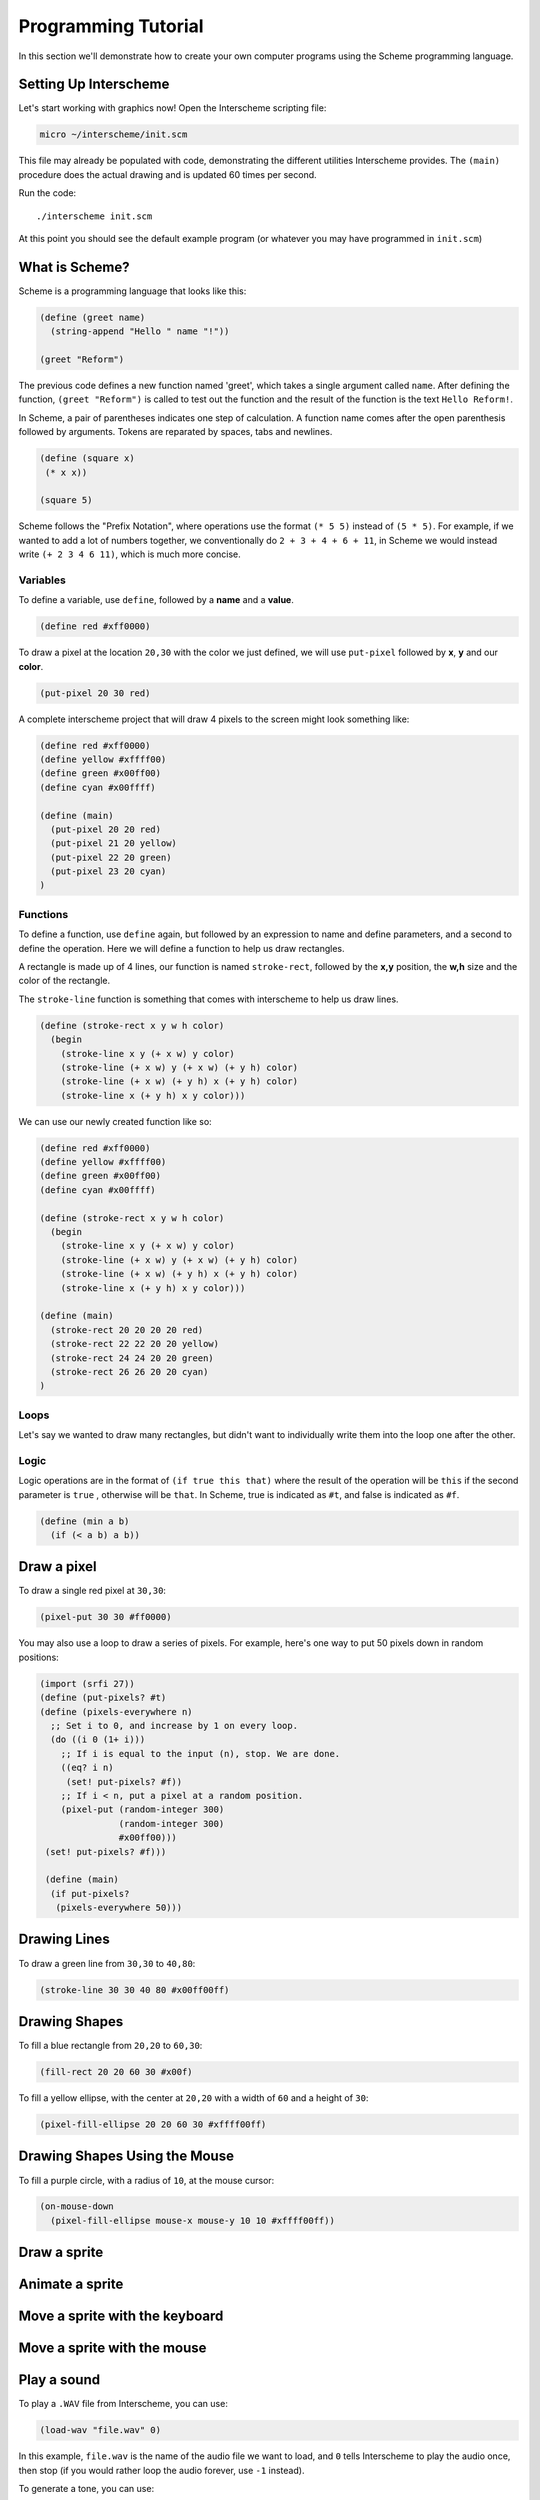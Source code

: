 Programming Tutorial
====================

In this section we'll demonstrate how to create your own computer
programs using the Scheme programming language.

Setting Up Interscheme
----------------------

Let's start working with graphics now! Open the Interscheme scripting
file:

.. code-block:: none

  micro ~/interscheme/init.scm

This file may already be populated with code, demonstrating the
different utilities Interscheme provides.  The ``(main)`` procedure
does the actual drawing and is updated 60 times per second.

Run the code::

  ./interscheme init.scm

At this point you should see the default example program (or whatever
you may have programmed in ``init.scm``)

What is Scheme?
---------------

Scheme is a programming language that looks like this:

.. code-block:: none

  (define (greet name)
    (string-append "Hello " name "!"))

  (greet "Reform")

The previous code defines a new function named 'greet', which takes a single
argument called ``name``. After defining the function, ``(greet "Reform")`` is 
called to test out the function and the result of the function is the 
text ``Hello Reform!``.

In Scheme, a pair of parentheses indicates one step of calculation. A function 
name comes after the open parenthesis followed by arguments. Tokens are 
reparated by spaces, tabs and newlines.

.. code-block:: none

  (define (square x)
   (* x x))

  (square 5)

Scheme follows the "Prefix Notation", where operations use the format 
``(* 5 5)`` instead of ``(5 * 5)``. For example, if we wanted to add a lot of 
numbers together, we conventionally do ``2 + 3 + 4 + 6 + 11``, in Scheme we 
would instead write ``(+ 2 3 4 6 11)``, which is much more concise.

Variables
^^^^^^^^^

To define a variable, use ``define``, followed by a **name** and a **value**. 

.. code-block:: none

  (define red #xff0000)

To draw a pixel at the location ``20,30`` with the color we just defined, we will use ``put-pixel`` followed by **x**, **y** and our **color**. 

.. code-block:: none

  (put-pixel 20 30 red)

A complete interscheme project that will draw 4 pixels to the screen might look something like: 

.. code-block:: none

  (define red #xff0000)
  (define yellow #xffff00)
  (define green #x00ff00)
  (define cyan #x00ffff)

  (define (main)
    (put-pixel 20 20 red)
    (put-pixel 21 20 yellow)
    (put-pixel 22 20 green)
    (put-pixel 23 20 cyan)
  )

Functions
^^^^^^^^^

To define a function, use ``define`` again, but followed by an expression to name and define parameters, and a second to define the operation. Here we will define a function to help us draw rectangles.

A rectangle is made up of 4 lines, our function is named ``stroke-rect``, followed by the **x,y** position, the **w,h** size and the color of the rectangle.

The ``stroke-line`` function is something that comes with interscheme to help us draw lines.

.. code-block:: none

  (define (stroke-rect x y w h color)
    (begin 
      (stroke-line x y (+ x w) y color)
      (stroke-line (+ x w) y (+ x w) (+ y h) color)
      (stroke-line (+ x w) (+ y h) x (+ y h) color)
      (stroke-line x (+ y h) x y color)))

We can use our newly created function like so:

.. code-block:: none

  (define red #xff0000)
  (define yellow #xffff00)
  (define green #x00ff00)
  (define cyan #x00ffff)

  (define (stroke-rect x y w h color)
    (begin 
      (stroke-line x y (+ x w) y color)
      (stroke-line (+ x w) y (+ x w) (+ y h) color)
      (stroke-line (+ x w) (+ y h) x (+ y h) color)
      (stroke-line x (+ y h) x y color)))

  (define (main)
    (stroke-rect 20 20 20 20 red)
    (stroke-rect 22 22 20 20 yellow)
    (stroke-rect 24 24 20 20 green)
    (stroke-rect 26 26 20 20 cyan)
  )

Loops
^^^^^

Let's say we wanted to draw many rectangles, but didn't want to individually write them into the loop one after the other. 


Logic
^^^^^

Logic operations are in the format of ``(if true this that)`` where 
the result of the operation will be ``this`` if the second parameter is ``true``
, otherwise will be ``that``. In Scheme, true is indicated as ``#t``, and false
is indicated as ``#f``.

.. code-block:: none

 (define (min a b) 
   (if (< a b) a b))

Draw a pixel
------------

To draw a single red pixel at ``30,30``:

.. code-block:: none

 (pixel-put 30 30 #ff0000)

You may also use a loop to draw a series of pixels. For example,
here's one way to put 50 pixels down in random positions:
 
.. code-block:: none

 (import (srfi 27))
 (define (put-pixels? #t)
 (define (pixels-everywhere n)
   ;; Set i to 0, and increase by 1 on every loop.
   (do ((i 0 (1+ i)))
     ;; If i is equal to the input (n), stop. We are done.
     ((eq? i n)
      (set! put-pixels? #f))
     ;; If i < n, put a pixel at a random position.
     (pixel-put (random-integer 300)
                (random-integer 300) 
                #x00ff00)))
  (set! put-pixels? #f)))

  (define (main)
   (if put-pixels?
    (pixels-everywhere 50)))
 
Drawing Lines
-------------

To draw a green line from ``30,30`` to ``40,80``:

.. code-block:: none

 (stroke-line 30 30 40 80 #x00ff00ff)

Drawing Shapes
--------------

To fill a blue rectangle from ``20,20`` to ``60,30``:

.. code-block:: none

 (fill-rect 20 20 60 30 #x00f)

To fill a yellow ellipse, with the center at ``20,20`` with a width of
``60`` and a height of ``30``:

.. code-block:: none

 (pixel-fill-ellipse 20 20 60 30 #xffff00ff)

Drawing Shapes Using the Mouse
------------------------------

To fill a purple circle, with a radius of ``10``, at the mouse cursor:

.. code-block:: none

 (on-mouse-down
   (pixel-fill-ellipse mouse-x mouse-y 10 10 #xffff00ff))

Draw a sprite
-------------

Animate a sprite
----------------

Move a sprite with the keyboard
-------------------------------

Move a sprite with the mouse
----------------------------

Play a sound
------------

To play a ``.WAV`` file from Interscheme, you can use:

.. code-block:: none

  (load-wav "file.wav" 0)

In this example, ``file.wav`` is the name of the audio file we want to
load, and ``0`` tells Interscheme to play the audio once, then stop
(if you would rather loop the audio forever, use ``-1`` instead).

To generate a tone, you can use:

.. code-block:: none
		
  (generate-tone 440.0 0.5)

In this example, ``440.0`` is the frequency (in this case, the musical
key of A4), and ``0.5`` is how long the sound should play for in
seconds (half a second, in this case).

Share your project
------------------


More Scheme Resources
---------------------

Now that you have a simple understanding of how Scheme works, feel
free to dive further into the language with this list of works (feel
free to finish this tutorial now and check these links out later):

- `The Little Schemer <https://mitpress.mit.edu/books/little-schemer-fourth-edition>`_
- `Structure and Interpretation of Computer Programs <https://mitpress.mit.edu/sites/default/files/sicp/index.html>`_
- `Land of Lisp <http://landoflisp.com/>`_
